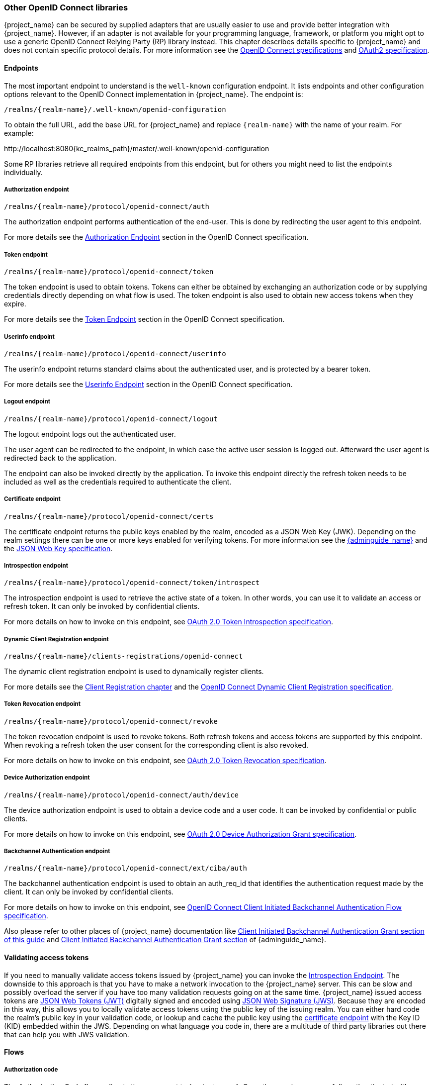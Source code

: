 === Other OpenID Connect libraries

{project_name} can be secured by supplied adapters that are usually easier to use and provide better integration with {project_name}. However, if an adapter is not available for your programming language, framework, or platform you might opt to use a generic OpenID Connect Relying Party (RP) library instead. This chapter describes details specific to {project_name} and does not contain specific protocol details. For more information see the https://openid.net/developers/how-connect-works/[OpenID Connect specifications] and https://datatracker.ietf.org/doc/html/rfc6749[OAuth2 specification].

==== Endpoints

The most important endpoint to understand is the `well-known` configuration endpoint. It lists endpoints and other configuration options relevant to the OpenID Connect implementation in {project_name}. The endpoint is:

....
/realms/{realm-name}/.well-known/openid-configuration
....

To obtain the full URL, add the base URL for {project_name} and replace `{realm-name}` with the name of your realm. For example:

\http://localhost:8080{kc_realms_path}/master/.well-known/openid-configuration

Some RP libraries retrieve all required endpoints from this endpoint, but for others you might need to list the endpoints individually.

===== Authorization endpoint
....
/realms/{realm-name}/protocol/openid-connect/auth
....

The authorization endpoint performs authentication of the end-user. This is done by redirecting the user agent to this endpoint.

For more details see the https://openid.net/specs/openid-connect-core-1_0.html#AuthorizationEndpoint[Authorization Endpoint] section in the OpenID Connect specification.

===== Token endpoint
....
/realms/{realm-name}/protocol/openid-connect/token
....

The token endpoint is used to obtain tokens. Tokens can either be obtained by exchanging an authorization code or by supplying credentials directly depending on what flow is used.
The token endpoint is also used to obtain new access tokens when they expire.

For more details see the https://openid.net/specs/openid-connect-core-1_0.html#TokenEndpoint[Token Endpoint] section in the OpenID Connect specification.

===== Userinfo endpoint
....
/realms/{realm-name}/protocol/openid-connect/userinfo
....

The userinfo endpoint returns standard claims about the authenticated user, and is protected by a bearer token.

For more details see the https://openid.net/specs/openid-connect-core-1_0.html#UserInfo[Userinfo Endpoint] section in the OpenID Connect specification.

===== Logout endpoint
....
/realms/{realm-name}/protocol/openid-connect/logout
....

The logout endpoint logs out the authenticated user.

The user agent can be redirected to the endpoint, in which case the active user session is logged out. Afterward the user agent is redirected back to the application.

The endpoint can also be invoked directly by the application. To invoke this endpoint directly the refresh token needs to be included as well as the credentials required to authenticate the client.

[[_certificate_endpoint]]
===== Certificate endpoint
....
/realms/{realm-name}/protocol/openid-connect/certs
....

The certificate endpoint returns the public keys enabled by the realm, encoded as a JSON Web Key (JWK). Depending on the realm settings there can be one or more keys enabled for verifying tokens. For more information see the link:{adminguide_link}[{adminguide_name}] and the https://datatracker.ietf.org/doc/html/rfc7517[JSON Web Key specification].

[[_token_introspection_endpoint]]
===== Introspection endpoint
....
/realms/{realm-name}/protocol/openid-connect/token/introspect
....

The introspection endpoint is used to retrieve the active state of a token. In other words, you can use it to validate an access or refresh token.
It can only be invoked by confidential clients.

For more details on how to invoke on this endpoint, see https://datatracker.ietf.org/doc/html/rfc7662[OAuth 2.0 Token Introspection specification].

===== Dynamic Client Registration endpoint
....
/realms/{realm-name}/clients-registrations/openid-connect
....

The dynamic client registration endpoint is used to dynamically register clients.

For more details see the <<_client_registration,Client Registration chapter>> and the
https://openid.net/specs/openid-connect-registration-1_0.html[OpenID Connect Dynamic Client Registration specification].

[[_token_revocation_endpoint]]
===== Token Revocation endpoint
....
/realms/{realm-name}/protocol/openid-connect/revoke
....

The token revocation endpoint is used to revoke tokens. Both refresh tokens and access tokens are supported by this endpoint. When revoking a refresh token the user consent for the corresponding client is also revoked.

For more details on how to invoke on this endpoint, see https://datatracker.ietf.org/doc/html/rfc7009[OAuth 2.0 Token Revocation specification].

===== Device Authorization endpoint
....
/realms/{realm-name}/protocol/openid-connect/auth/device
....

The device authorization endpoint is used to obtain a device code and a user code. It can be invoked by confidential or public clients.

For more details on how to invoke on this endpoint, see https://datatracker.ietf.org/doc/html/rfc8628[OAuth 2.0 Device Authorization Grant specification].

[[_backchannel_authentication_endpoint]]
===== Backchannel Authentication endpoint
....
/realms/{realm-name}/protocol/openid-connect/ext/ciba/auth
....

The backchannel authentication endpoint is used to obtain an auth_req_id that identifies the authentication request made by the client. It can only be invoked by confidential clients.

For more details on how to invoke on this endpoint, see https://openid.net/specs/openid-client-initiated-backchannel-authentication-core-1_0.html[OpenID Connect Client Initiated Backchannel Authentication Flow specification].

Also please refer to other places of {project_name} documentation like <<_client_initiated_backchannel_authentication_grant,Client Initiated Backchannel Authentication Grant section of this guide>> and link:{adminguide_link}#_client_initiated_backchannel_authentication_grant[Client Initiated Backchannel Authentication Grant section] of {adminguide_name}.

==== Validating access tokens

If you need to manually validate access tokens issued by {project_name} you can invoke the <<_token_introspection_endpoint,Introspection Endpoint>>.
The downside to this approach is that you have to make a network invocation to the {project_name} server.  This can be slow and possibly overload the
server if you have too many validation requests going on at the same time.  {project_name} issued access tokens are https://datatracker.ietf.org/doc/html/rfc7519[JSON Web Tokens (JWT)] digitally signed and encoded using https://datatracker.ietf.org/doc/html/rfc7515[JSON Web Signature (JWS)].
Because they are encoded in this way, this allows you to locally validate access tokens using the public key of the issuing realm.  You can either hard code the
realm's public key in your validation code, or lookup and cache the public key using the <<_certificate_endpoint, certificate endpoint>> with the Key ID (KID) embedded within the
JWS.  Depending on what language you code in, there are a multitude of third party libraries out there that can help you with JWS validation.


==== Flows

===== Authorization code

The Authorization Code flow redirects the user agent to {project_name}. Once the user has successfully authenticated with {project_name} an
Authorization Code is created and the user agent is redirected back to the application. The application then uses the authorization code along with its
credentials to obtain an Access Token, Refresh Token and ID Token from {project_name}.

The flow is targeted towards web applications, but is also recommended for native applications, including mobile applications, where it is possible to embed
a user agent.

For more details refer to the https://openid.net/specs/openid-connect-core-1_0.html#CodeFlowAuth[Authorization Code Flow] in the OpenID Connect specification.

===== Implicit

The Implicit flow redirects works similarly to the Authorization Code flow, but instead of returning an Authorization Code the Access Token and ID Token is
returned. This reduces the need for the extra invocation to exchange the Authorization Code for an Access Token. However, it does not include a Refresh
Token. This results in the need to either permit Access Tokens with a long expiration, which is problematic as it's very hard to invalidate these. Or
requires a new redirect to obtain new Access Token once the initial Access Token has expired. The Implicit flow is useful if the application only wants to
authenticate the user and deals with logout itself.

There's also a Hybrid flow where both the Access Token and an Authorization Code is returned.

One thing to note is that both the Implicit flow and Hybrid flow has potential security risks as the Access Token may be leaked through web server logs and
browser history. This is somewhat mitigated by using short expiration for Access Tokens.

For more details refer to the https://openid.net/specs/openid-connect-core-1_0.html#ImplicitFlowAuth[Implicit Flow] in the OpenID Connect specification.

[[_resource_owner_password_credentials_flow]]
===== Resource Owner Password Credentials

Resource Owner Password Credentials, referred to as Direct Grant in {project_name}, allows exchanging user credentials for tokens. It's not recommended
to use this flow unless you absolutely need to. Examples where this could be useful are legacy applications and command-line interfaces.

There are a number of limitations of using this flow, including:

* User credentials are exposed to the application
* Applications need login pages
* Application needs to be aware of the authentication scheme
* Changes to authentication flow requires changes to application
* No support for identity brokering or social login
* Flows are not supported (user self-registration, required actions, etc.)

For a client to be permitted to use the Resource Owner Password Credentials grant the client has to have the `Direct Access Grants Enabled` option enabled.

This flow is not included in OpenID Connect, but is a part of the OAuth 2.0 specification.

For more details refer to the https://datatracker.ietf.org/doc/html/rfc6749#section-4.3[Resource Owner Password Credentials Grant] chapter in the OAuth 2.0 specification.

====== Example using CURL

The following example shows how to obtain an access token for a user in the realm `master` with username `user` and password `password`. The example is using
the confidential client `myclient`:

[source,bash,subs="attributes+"]
----
curl \
  -d "client_id=myclient" \
  -d "client_secret=40cc097b-2a57-4c17-b36a-8fdf3fc2d578" \
  -d "username=user" \
  -d "password=password" \
  -d "grant_type=password" \
  "http://localhost:8080{kc_realms_path}/master/protocol/openid-connect/token"
----

===== Client credentials

Client Credentials is used when clients (applications and services) wants to obtain access on behalf of themselves rather than on behalf of a user. This can
for example be useful for background services that applies changes to the system in general rather than for a specific user.

{project_name} provides support for clients to authenticate either with a secret or with public/private keys.

This flow is not included in OpenID Connect, but is a part of the OAuth 2.0 specification.

For more details refer to the https://datatracker.ietf.org/doc/html/rfc6749#section-4.4[Client Credentials Grant] chapter in the OAuth 2.0 specification.

===== Device Authorization Grant

Device Authorization Grant is used by clients running on internet-connected devices that have limited input capabilities or lack a suitable browser.
The application requests {project_name} a device code and a user code. {project_name} creates a device code and a user code. 
{project_name} returns a response including the device code and the user code to the application. 
Then the application provides the user with the user code and the verification URI. The user accesses a verification URI to be authenticated by using another browser. 
The application repeatedly polls {project_name} until {project_name} completes the user authorization. 
If user authentication is complete, the application obtains the device code. Then the application uses the device code along with its credentials to obtain an Access Token, Refresh Token and ID Token from {project_name}.

For more details refer to the https://datatracker.ietf.org/doc/html/rfc8628[OAuth 2.0 Device Authorization Grant specification].

[[_client_initiated_backchannel_authentication_grant]]
===== Client Initiated Backchannel Authentication Grant

Client Initiated Backchannel Authentication Grant is used by clients who want to initiate the authentication flow by communicating with the OpenID Provider directly without redirect through the user's browser like OAuth 2.0's authorization code grant.

The client requests {project_name} an auth_req_id that identifies the authentication request made by the client. {project_name} creates the auth_req_id.

After receiving this auth_req_id, this client repeatedly needs to poll {project_name} to obtain an Access Token, Refresh Token and ID Token from {project_name} in return for the auth_req_id until the user is authenticated.

In case that client uses `ping` mode, it does not need to repeatedly poll the token endpoint, but it can wait for the notification sent by {project_name} to the specified Client Notification Endpoint.
The Client Notification Endpoint can be configured in the {project_name} Admin Console. The details of the contract for Client Notification Endpoint are described in the CIBA specification.

For more details refer to https://openid.net/specs/openid-client-initiated-backchannel-authentication-core-1_0.html[OpenID Connect Client Initiated Backchannel Authentication Flow specification].

Also please refer to other places of {project_name} documentation like <<_backchannel_authentication_endpoint,Backchannel Authentication Endpoint of this guide>> and link:{adminguide_link}#_client_initiated_backchannel_authentication_grant[Client Initiated Backchannel Authentication Grant section] of {adminguide_name}.
For the details about FAPI CIBA compliance, please refer to the <<_fapi-support,FAPI section of this guide>>.

==== Redirect URIs

When using the redirect based flows it's important to use valid redirect uris for your clients. The redirect uris should be as specific as possible. This
especially applies to client-side (public clients) applications. Failing to do so could result in:

* Open redirects - this can allow attackers to create spoof links that looks like they are coming from your domain
* Unauthorized entry - when users are already authenticated with {project_name} an attacker can use a public client where redirect uris have not be configured correctly to gain access by redirecting the user without the users knowledge

In production for web applications always use `https` for all redirect URIs. Do not allow redirects to http.

There's also a few special redirect URIs:

[[_installed_applications_url]]
`$$http://127.0.0.1$$`::

  This redirect URI is useful for native applications and allows the native application to create a web server on a random port that can be used to obtain the
  authorization code. This redirect uri allows any port. Note that per https://datatracker.ietf.org/doc/html/rfc8252#section-8.3[OAuth 2.0 for Native Apps] the use of
  `localhost` is *not* recommended and the IP literal `127.0.0.1` should be used instead.

[[_installed_applications_urn]]
`urn:ietf:wg:oauth:2.0:oob`::

  If its not possible to start a web server in the client (or a browser is not available) it is possible to use the special `urn:ietf:wg:oauth:2.0:oob` redirect uri.
  When this redirect uri is used {project_name} displays a page with the code in the title and in a box on the page.
  The application can either detect that the browser title has changed, or the user can copy/paste the code manually to the application.
  With this redirect uri it is also possible for a user to use a different device to obtain a code to paste back to the application.
